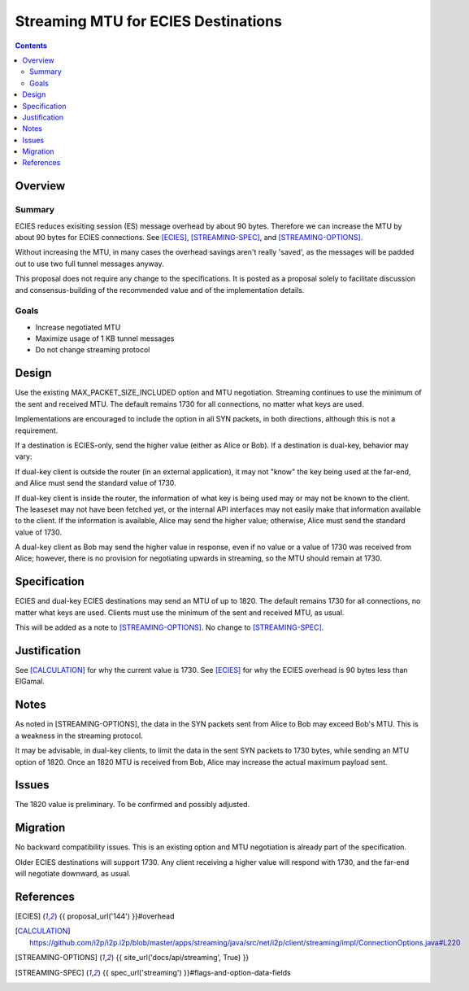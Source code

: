 ========================================
Streaming MTU for ECIES Destinations
========================================
.. meta::
    :author: zzz
    :created: 2020-05-06
    :thread: http://zzz.i2p/topics/2886
    :lastupdated: 2020-05-06
    :status: Open
    :target: 0.9.47

.. contents::



Overview
========


Summary
-------

ECIES reduces exisiting session (ES) message overhead by about 90 bytes.
Therefore we can increase the MTU by about 90 bytes for ECIES connections.
See [ECIES]_, [STREAMING-SPEC]_, and [STREAMING-OPTIONS]_.

Without increasing the MTU, in many cases the overhead savings aren't really 'saved',
as the messages will be padded out to use two full tunnel messages anyway.

This proposal does not require any change to the specifications.
It is posted as a proposal solely to facilitate discussion and consensus-building
of the recommended value and of the implementation details.


Goals
-----

- Increase negotiated MTU
- Maximize usage of 1 KB tunnel messages
- Do not change streaming protocol


Design
======

Use the existing MAX_PACKET_SIZE_INCLUDED option and MTU negotiation.
Streaming continues to use the minimum of the sent and received MTU.
The default remains 1730 for all connections, no matter what keys are used.

Implementations are encouraged to include the option in all SYN packets, in both directions,
although this is not a requirement.

If a destination is ECIES-only, send the higher value (either as Alice or Bob).
If a destination is dual-key, behavior may vary:

If dual-key client is outside the router (in an external application),
it may not "know" the key being used at the far-end, and Alice must
send the standard value of 1730.

If dual-key client is inside the router, the information of what key
is being used may or may not be known to the client.
The leaseset may not have been fetched yet, or the internal API interfaces
may not easily make that information available to the client.
If the information is available, Alice may send the higher value;
otherwise, Alice must send the standard value of 1730.

A dual-key client as Bob may send the higher value in response,
even if no value or a value of 1730 was received from Alice;
however, there is no provision for negotiating upwards in streaming,
so the MTU should remain at 1730.



Specification
=============

ECIES and dual-key ECIES destinations may send an MTU of up to 1820.
The default remains 1730 for all connections, no matter what keys are used.
Clients must use the minimum of the sent and received MTU, as usual.

This will be added as a note to [STREAMING-OPTIONS]_. 
No change to [STREAMING-SPEC]_.



Justification
=============

See [CALCULATION]_ for why the current value is 1730.
See [ECIES]_ for why the ECIES overhead is 90 bytes less than ElGamal.



Notes
=====

As noted in [STREAMING-OPTIONS],
the data in the SYN packets sent from Alice to Bob may exceed Bob's MTU.
This is a weakness in the streaming protocol.

It may be advisable, in dual-key clients, to limit the data in the sent SYN packets
to 1730 bytes, while sending an MTU option of 1820.
Once an 1820 MTU is received from Bob, Alice may increase the actual maximum
payload sent.



Issues
======

The 1820 value is preliminary. To be confirmed and possibly adjusted.




Migration
=========

No backward compatibility issues.
This is an existing option and MTU negotiation is already part of the specification.

Older ECIES destinations will support 1730.
Any client receiving a higher value will respond with 1730, and the far-end
will negotiate downward, as usual.



References
==========

.. [ECIES]
   {{ proposal_url('144') }}#overhead

.. [CALCULATION]
   https://github.com/i2p/i2p.i2p/blob/master/apps/streaming/java/src/net/i2p/client/streaming/impl/ConnectionOptions.java#L220

.. [STREAMING-OPTIONS]
    {{ site_url('docs/api/streaming', True) }}

.. [STREAMING-SPEC]
    {{ spec_url('streaming') }}#flags-and-option-data-fields
